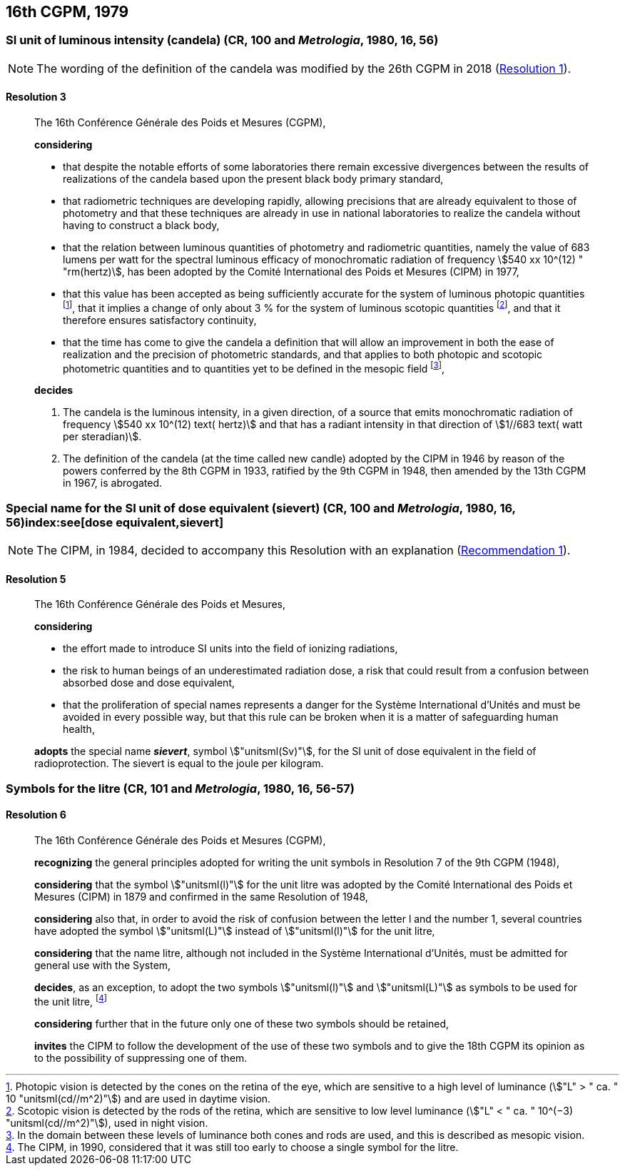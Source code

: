 [[cgpm16th1979]]
== 16th CGPM, 1979

[[cgpm16th1979r3]]
[variant-title,type=toc]
=== SI unit of luminous intensity (candela) (CR, 100 and _Metrologia_, 1980, 16, 56)(((lumen (stem:["unitsml(lm)"]))))(((luminous intensity)))(((candela (stem:["unitsml(cd)"]))))

NOTE: The wording of the definition of the candela was modified by the 26th CGPM in 2018 (<<cgpm26th2018r1r1,Resolution 1>>).

[[cgpm16th1979r3r3]]
==== Resolution 3
____

The 16th Conférence Générale des Poids et Mesures (CGPM),

*considering*
(((candela (stem:["unitsml(cd)"]))))

* that despite the notable efforts of some laboratories there remain excessive divergences between the results of realizations of the candela based upon the present black body primary standard,
* that radiometric techniques are developing rapidly, allowing precisions that are already equivalent to those of photometry and that these techniques are already in use in national laboratories to realize the candela without having to construct a black body,
* that the relation between luminous quantities of photometry and radiometric quantities, namely the value of 683 lumens per watt for the spectral ((luminous efficacy)) of monochromatic radiation of frequency stem:[540 xx 10^(12) " "rm(hertz)], has been adopted by the Comité International des Poids et Mesures (CIPM) in 1977,
* that this value has been accepted as being sufficiently accurate for the system of luminous photopic quantities footnote:[Photopic vision(((photopic vision))) is detected by the cones on the retina of the eye, which are sensitive to a high level of luminance (stem:["L" > " ca. " 10 "unitsml(cd//m^2)"]) and are used in daytime vision.], that it implies a change of only about 3 % for the system of luminous ((scotopic)) quantities footnote:[Scotopic vision is detected by the rods of the retina, which are sensitive to low level luminance (stem:["L" < " ca. " 10^(−3) "unitsml(cd//m^2)"]), used in night vision.], and that it therefore ensures satisfactory ((continuity)),
* that the time has come to give the candela(((candela (stem:["unitsml(cd)"])))) a definition that will allow an improvement in both the ease of realization and the precision of photometric standards, and that applies to both photopic and scotopic ((photometric quantities)) and to quantities yet to be defined in the ((mesopic)) field footnote:[In the domain between these levels of luminance both cones and rods are used, and this is described as mesopic vision.],

*decides*
(((candela (stem:["unitsml(cd)"]))))
(((steradian (stem:["unitsml(sr)"]))))

. The candela is the luminous intensity, in a given direction, of a source that emits monochromatic radiation of frequency stem:[540 xx 10^(12) text( hertz)] and that has a radiant intensity in that direction of stem:[1//683 text( watt per steradian)].

. The definition of the candela (at the time called new candle)(((candela (stem:["unitsml(cd)"]),new candle))) adopted by the CIPM in 1946 by reason of the powers conferred by the 8th CGPM in 1933, ratified by the 9th CGPM in 1948, then amended by the 13th CGPM in 1967, is abrogated.
____



[[cgpm16th1979r5]]
[variant-title,type=toc]
=== Special name for the SI unit of dose equivalent (sievert) (CR, 100 and _Metrologia_, 1980, 16, 56)index:see[dose equivalent,sievert](((sievert (stem:["unitsml(Sv)"]))))

NOTE: The CIPM, in 1984, decided to accompany this Resolution with an explanation (<<cipm1984r1r1,Recommendation 1>>).

[[cgpm16th1979r5r5]]
==== Resolution 5
____

The 16th Conférence Générale des Poids et Mesures,

*considering*

* the effort made to introduce SI units into the field of ionizing radiations, (((ionizing radiation)))
* the risk to human beings of an underestimated radiation dose, a risk that could result from a confusion between ((absorbed dose)) and dose equivalent,
* that the proliferation of special names represents a danger for the Système International d'Unités and must be avoided in every possible way, but that this rule can be broken when it is a matter of safeguarding human health,

*adopts* the special name *_sievert_*, symbol stem:["unitsml(Sv)"], for the SI unit of dose equivalent in the field of radioprotection. The sievert is equal to the joule per kilogram.
____


[[cgpm16th1979r6]]
[variant-title,type=toc]
=== Symbols for the litre (CR, 101 and _Metrologia_, 1980, 16, 56-57) (((litre (stem:["unitsml(L)"] or stem:["unitsml(l)"]))))

[[cgpm16th1979r6r6]]
==== Resolution 6
____

The 16th Conférence Générale des Poids et Mesures (CGPM),

*recognizing* the general principles adopted for writing the unit symbols in Resolution 7 of the 9th CGPM (1948),

*considering* that the symbol stem:["unitsml(l)"] for the unit litre was adopted by the Comité International des Poids et Mesures (CIPM) in 1879 and confirmed in the same Resolution of 1948,

*considering* also that, in order to avoid the risk of confusion between the letter l and the number 1, several countries have adopted the symbol stem:["unitsml(L)"] instead of stem:["unitsml(l)"] for the unit litre,

*considering* that the name litre, although not included in the Système International d'Unités, must be admitted for general use with the System,

*decides*, as an exception, to adopt the two symbols stem:["unitsml(l)"] and stem:["unitsml(L)"] as symbols to be used for the unit litre, footnote:[The CIPM, in 1990, considered that it was still too early to choose a single symbol for the litre.]

*considering* further that in the future only one of these two symbols should be retained,

*invites* the CIPM to follow the development of the use of these two symbols and to give the 18th CGPM its opinion as to the possibility of suppressing one of them.
____
